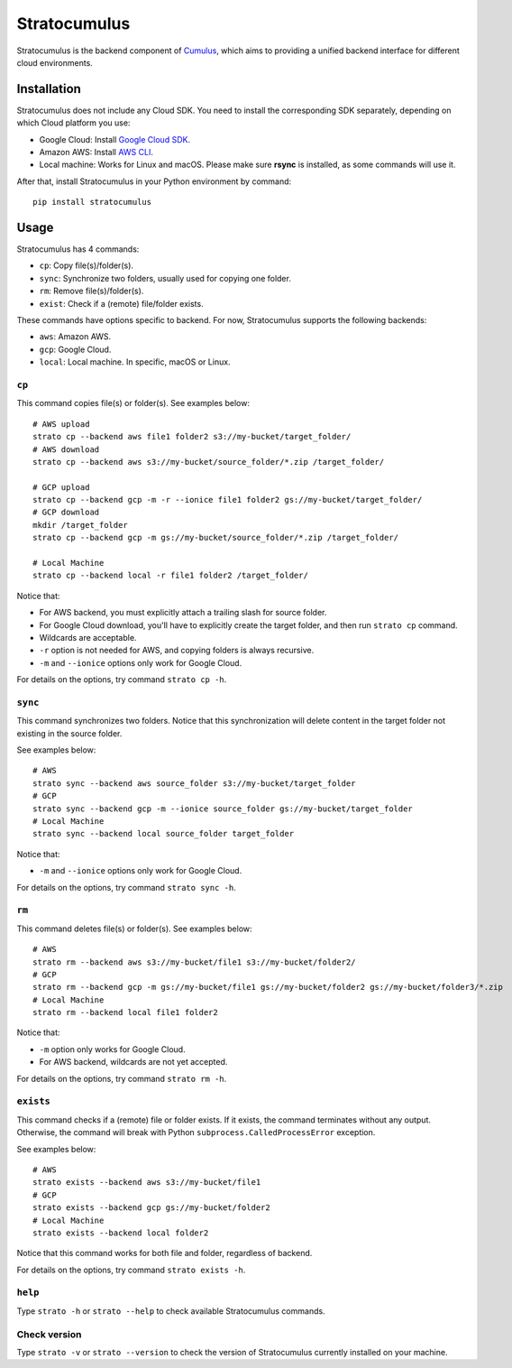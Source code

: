 ===================
Stratocumulus
===================

|PyPI| |Python| |License|

.. |PyPI| image:: https://img.shields.io/pypi/v/stratocumulus.svg
   :target: https://pypi.org/project/stratocumulus

.. |Python| image:: https://img.shields.io/pypi/pyversions/stratocumulus.svg
   :target: https://pypi.org/project/stratocumulus

.. |License| image:: https://img.shields.io/github/license/lilab-bcb/stratocumulus
   :target: https://github.com/lilab-bcb/stratocumulus/blob/master/LICENSE

Stratocumulus is the backend component of `Cumulus <https://github.com/klarman-cell-observatory/cumulus>`_, which aims to providing a unified backend interface for different cloud environments.

Installation
+++++++++++++++

Stratocumulus does not include any Cloud SDK. You need to install the corresponding SDK separately, depending on which Cloud platform you use:

* Google Cloud: Install `Google Cloud SDK <https://cloud.google.com/sdk/docs/install>`_.
* Amazon AWS: Install `AWS CLI <https://aws.amazon.com/cli/>`_.
* Local machine: Works for Linux and macOS. Please make sure **rsync** is installed, as some commands will use it.

After that, install Stratocumulus in your Python environment by command::

    pip install stratocumulus

Usage
++++++

Stratocumulus has 4 commands:

* ``cp``: Copy file(s)/folder(s).
* ``sync``: Synchronize two folders, usually used for copying one folder.
* ``rm``: Remove file(s)/folder(s).
* ``exist``: Check if a (remote) file/folder exists.

These commands have options specific to backend. For now, Stratocumulus supports the following backends:

* ``aws``: Amazon AWS.
* ``gcp``: Google Cloud.
* ``local``: Local machine. In specific, macOS or Linux.

``cp``
^^^^^^^^^^

This command copies file(s) or folder(s). See examples below::

   # AWS upload
   strato cp --backend aws file1 folder2 s3://my-bucket/target_folder/
   # AWS download
   strato cp --backend aws s3://my-bucket/source_folder/*.zip /target_folder/

   # GCP upload
   strato cp --backend gcp -m -r --ionice file1 folder2 gs://my-bucket/target_folder/
   # GCP download
   mkdir /target_folder
   strato cp --backend gcp -m gs://my-bucket/source_folder/*.zip /target_folder/

   # Local Machine
   strato cp --backend local -r file1 folder2 /target_folder/

Notice that:

* For AWS backend, you must explicitly attach a trailing slash for source folder.
* For Google Cloud download, you'll have to explicitly create the target folder, and then run ``strato cp`` command.
* Wildcards are acceptable.
* ``-r`` option is not needed for AWS, and copying folders is always recursive.
* ``-m`` and ``--ionice`` options only work for Google Cloud.

For details on the options, try command ``strato cp -h``.

``sync``
^^^^^^^^^^^

This command synchronizes two folders. Notice that this synchronization will delete content in the target folder not existing in the source folder.

See examples below::

   # AWS
   strato sync --backend aws source_folder s3://my-bucket/target_folder
   # GCP
   strato sync --backend gcp -m --ionice source_folder gs://my-bucket/target_folder
   # Local Machine
   strato sync --backend local source_folder target_folder

Notice that:

* ``-m`` and ``--ionice`` options only work for Google Cloud.

For details on the options, try command ``strato sync -h``.

``rm``
^^^^^^^^^

This command deletes file(s) or folder(s). See examples below::

   # AWS
   strato rm --backend aws s3://my-bucket/file1 s3://my-bucket/folder2/
   # GCP
   strato rm --backend gcp -m gs://my-bucket/file1 gs://my-bucket/folder2 gs://my-bucket/folder3/*.zip
   # Local Machine
   strato rm --backend local file1 folder2

Notice that:

* ``-m`` option only works for Google Cloud.
* For AWS backend, wildcards are not yet accepted.

For details on the options, try command ``strato rm -h``.

``exists``
^^^^^^^^^^^^^

This command checks if a (remote) file or folder exists. If it exists, the command terminates without any output.
Otherwise, the command will break with Python ``subprocess.CalledProcessError`` exception.

See examples below::

   # AWS
   strato exists --backend aws s3://my-bucket/file1
   # GCP
   strato exists --backend gcp gs://my-bucket/folder2
   # Local Machine
   strato exists --backend local folder2

Notice that this command works for both file and folder, regardless of backend.

For details on the options, try command ``strato exists -h``.

``help``
^^^^^^^^^^

Type ``strato -h`` or ``strato --help`` to check available Stratocumulus commands.

Check version
^^^^^^^^^^^^^^^

Type ``strato -v`` or ``strato --version`` to check the version of Stratocumulus currently installed on your machine.
